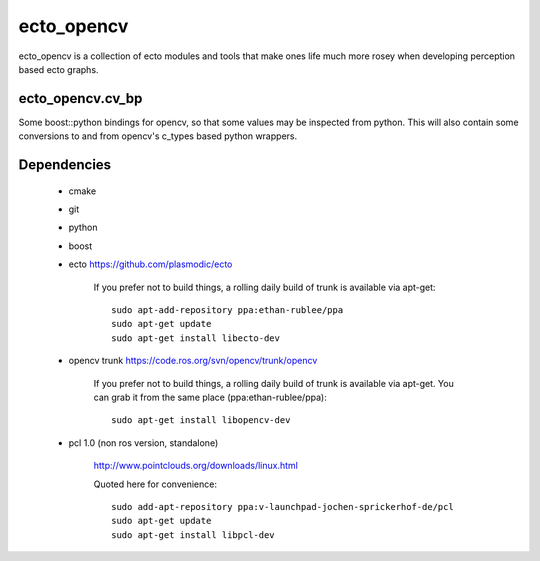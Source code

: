 ecto_opencv
========================================

ecto_opencv is a collection of ecto modules and tools that make
ones life much more rosey when developing perception based ecto
graphs.

ecto_opencv.cv_bp
----------------------------------------

Some boost::python bindings for opencv, so that some values may be inspected
from python. This will also contain some conversions to and from opencv's
c_types based python wrappers.


Dependencies
----------------------------------------

 - cmake
 - git
 - python
 - boost
 - ecto https://github.com/plasmodic/ecto
      
      If you prefer not to build things, a rolling daily build of
      trunk is available via apt-get::
      
        sudo apt-add-repository ppa:ethan-rublee/ppa
        sudo apt-get update
        sudo apt-get install libecto-dev
      
 - opencv trunk https://code.ros.org/svn/opencv/trunk/opencv
      
      If you prefer not to build things, a rolling daily build of
      trunk is available via apt-get. You can grab it from the same
      place (ppa:ethan-rublee/ppa)::
      
        sudo apt-get install libopencv-dev
        
 - pcl 1.0 (non ros version, standalone)
      
      http://www.pointclouds.org/downloads/linux.html
      
      Quoted here for convenience::
        
        sudo add-apt-repository ppa:v-launchpad-jochen-sprickerhof-de/pcl
        sudo apt-get update
        sudo apt-get install libpcl-dev

